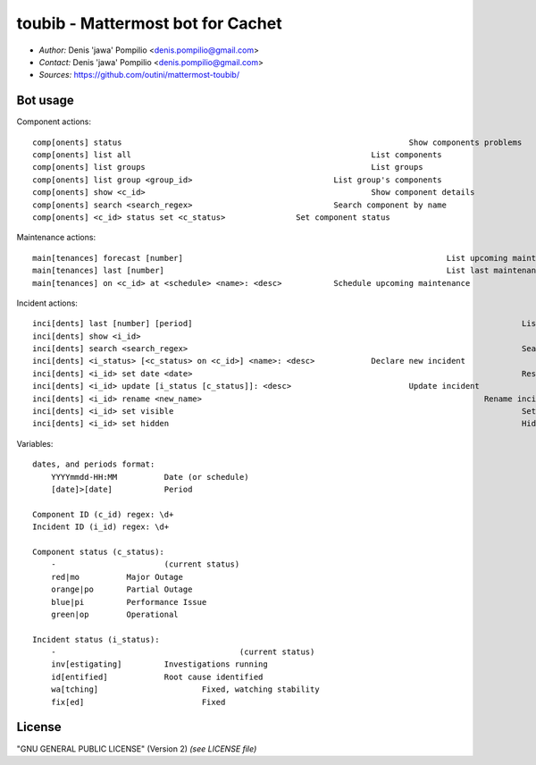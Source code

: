 toubib - Mattermost bot for Cachet
==================================

* *Author:* Denis 'jawa' Pompilio <denis.pompilio@gmail.com>
* *Contact:* Denis 'jawa' Pompilio <denis.pompilio@gmail.com>
* *Sources:* https://github.com/outini/mattermost-toubib/

Bot usage
---------

Component actions::

	comp[onents] status								Show components problems
	comp[onents] list all							List components
	comp[onents] list groups						List groups
	comp[onents] list group <group_id>				List group's components
	comp[onents] show <c_id>						Show component details
	comp[onents] search <search_regex>				Search component by name
	comp[onents] <c_id> status set <c_status>		Set component status

Maintenance actions::

	main[tenances] forecast [number]							List upcoming maintenances
	main[tenances] last [number]								List last maintenances
	main[tenances] on <c_id> at <schedule> <name>: <desc>		Schedule upcoming maintenance

Incident actions::

	inci[dents] last [number] [period]									List last incidents
	inci[dents] show <i_id>												Show incident details
	inci[dents] search <search_regex>									Search incident by name (regex)
	inci[dents] <i_status> [<c_status> on <c_id>] <name>: <desc>		Declare new incident
	inci[dents] <i_id> set date <date>									Reset incident's date
	inci[dents] <i_id> update [i_status [c_status]]: <desc>				Update incident
	inci[dents] <i_id> rename <new_name>								Rename incident
	inci[dents] <i_id> set visible										Set incident visible on status page
	inci[dents] <i_id> set hidden										Hide incident from status page

Variables::

    dates, and periods format:
    	YYYYmmdd-HH:MM		Date (or schedule)
    	[date]>[date]		Period

    Component ID (c_id) regex: \d+
    Incident ID (i_id) regex: \d+

    Component status (c_status):
    	-			(current status)
    	red|mo		Major Outage
    	orange|po	Partial Outage
    	blue|pi		Performance Issue
    	green|op	Operational

    Incident status (i_status):
    	-					(current status)
    	inv[estigating]		Investigations running
    	id[entified]		Root cause identified
    	wa[tching]			Fixed, watching stability
    	fix[ed]				Fixed

License
-------

"GNU GENERAL PUBLIC LICENSE" (Version 2) *(see LICENSE file)*